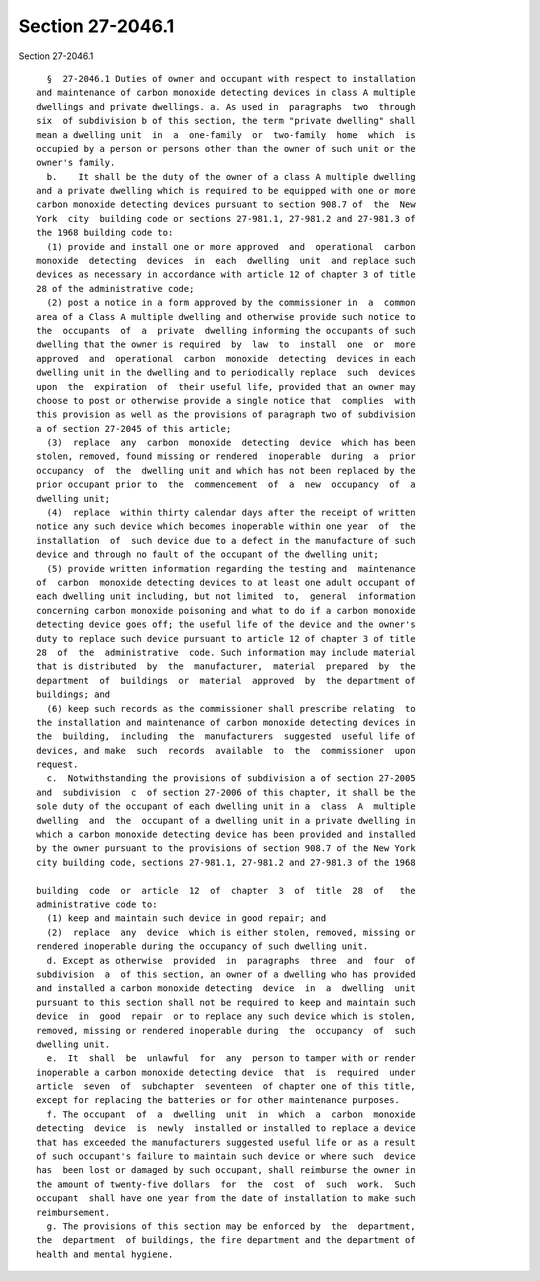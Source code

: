 Section 27-2046.1
=================

Section 27-2046.1 ::    
        
     
        §  27-2046.1 Duties of owner and occupant with respect to installation
      and maintenance of carbon monoxide detecting devices in class A multiple
      dwellings and private dwellings. a. As used in  paragraphs  two  through
      six  of subdivision b of this section, the term "private dwelling" shall
      mean a dwelling unit  in  a  one-family  or  two-family  home  which  is
      occupied by a person or persons other than the owner of such unit or the
      owner's family.
        b.    It shall be the duty of the owner of a class A multiple dwelling
      and a private dwelling which is required to be equipped with one or more
      carbon monoxide detecting devices pursuant to section 908.7 of  the  New
      York  city  building code or sections 27-981.1, 27-981.2 and 27-981.3 of
      the 1968 building code to:
        (1) provide and install one or more approved  and  operational  carbon
      monoxide  detecting  devices  in  each  dwelling  unit  and replace such
      devices as necessary in accordance with article 12 of chapter 3 of title
      28 of the administrative code;
        (2) post a notice in a form approved by the commissioner in  a  common
      area of a Class A multiple dwelling and otherwise provide such notice to
      the  occupants  of  a  private  dwelling informing the occupants of such
      dwelling that the owner is required  by  law  to  install  one  or  more
      approved  and  operational  carbon  monoxide  detecting  devices in each
      dwelling unit in the dwelling and to periodically replace  such  devices
      upon  the  expiration  of  their useful life, provided that an owner may
      choose to post or otherwise provide a single notice that  complies  with
      this provision as well as the provisions of paragraph two of subdivision
      a of section 27-2045 of this article;
        (3)  replace  any  carbon  monoxide  detecting  device  which has been
      stolen, removed, found missing or rendered  inoperable  during  a  prior
      occupancy  of  the  dwelling unit and which has not been replaced by the
      prior occupant prior to  the  commencement  of  a  new  occupancy  of  a
      dwelling unit;
        (4)  replace  within thirty calendar days after the receipt of written
      notice any such device which becomes inoperable within one year  of  the
      installation  of  such device due to a defect in the manufacture of such
      device and through no fault of the occupant of the dwelling unit;
        (5) provide written information regarding the testing and  maintenance
      of  carbon  monoxide detecting devices to at least one adult occupant of
      each dwelling unit including, but not limited  to,  general  information
      concerning carbon monoxide poisoning and what to do if a carbon monoxide
      detecting device goes off; the useful life of the device and the owner's
      duty to replace such device pursuant to article 12 of chapter 3 of title
      28  of  the  administrative  code. Such information may include material
      that is distributed  by  the  manufacturer,  material  prepared  by  the
      department  of  buildings  or  material  approved  by  the department of
      buildings; and
        (6) keep such records as the commissioner shall prescribe relating  to
      the installation and maintenance of carbon monoxide detecting devices in
      the  building,  including  the  manufacturers  suggested  useful life of
      devices, and make  such  records  available  to  the  commissioner  upon
      request.
        c.  Notwithstanding the provisions of subdivision a of section 27-2005
      and  subdivision  c  of section 27-2006 of this chapter, it shall be the
      sole duty of the occupant of each dwelling unit in a  class  A  multiple
      dwelling  and  the  occupant of a dwelling unit in a private dwelling in
      which a carbon monoxide detecting device has been provided and installed
      by the owner pursuant to the provisions of section 908.7 of the New York
      city building code, sections 27-981.1, 27-981.2 and 27-981.3 of the 1968
    
      building  code  or  article  12  of  chapter  3  of  title  28  of   the
      administrative code to:
        (1) keep and maintain such device in good repair; and
        (2)  replace  any  device  which is either stolen, removed, missing or
      rendered inoperable during the occupancy of such dwelling unit.
        d. Except as otherwise  provided  in  paragraphs  three  and  four  of
      subdivision  a  of this section, an owner of a dwelling who has provided
      and installed a carbon monoxide detecting  device  in  a  dwelling  unit
      pursuant to this section shall not be required to keep and maintain such
      device  in  good  repair  or to replace any such device which is stolen,
      removed, missing or rendered inoperable during  the  occupancy  of  such
      dwelling unit.
        e.  It  shall  be  unlawful  for  any  person to tamper with or render
      inoperable a carbon monoxide detecting device  that  is  required  under
      article  seven  of  subchapter  seventeen  of chapter one of this title,
      except for replacing the batteries or for other maintenance purposes.
        f. The occupant  of  a  dwelling  unit  in  which  a  carbon  monoxide
      detecting  device  is  newly  installed or installed to replace a device
      that has exceeded the manufacturers suggested useful life or as a result
      of such occupant's failure to maintain such device or where such  device
      has  been lost or damaged by such occupant, shall reimburse the owner in
      the amount of twenty-five dollars  for  the  cost  of  such  work.  Such
      occupant  shall have one year from the date of installation to make such
      reimbursement.
        g. The provisions of this section may be enforced by  the  department,
      the  department  of buildings, the fire department and the department of
      health and mental hygiene.
    
    
    
    
    
    
    